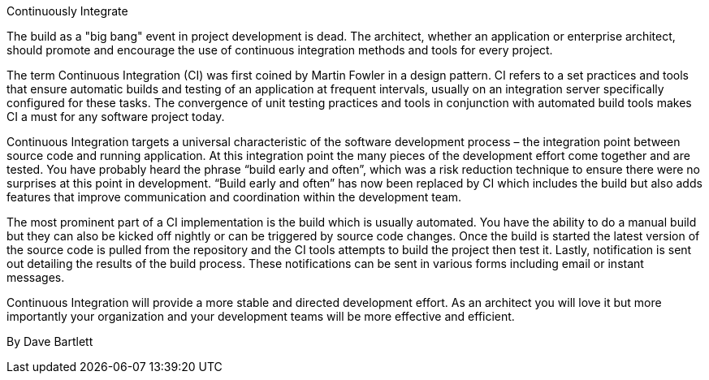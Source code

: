 ﻿Continuously Integrate

The build as a "big bang" event in project development is dead. The architect, whether an application or enterprise architect, should promote and encourage the use of continuous integration methods and tools for every project.

The term Continuous Integration (CI) was first coined by Martin Fowler in a design pattern. CI refers to a set practices and tools that ensure automatic builds and testing of an application at frequent intervals, usually on an integration server specifically configured for these tasks. The convergence of unit testing practices and tools in conjunction with automated build tools makes CI a must for any software project today.

Continuous Integration targets a universal characteristic of the software development process – the integration point between source code and running application. At this integration point the many pieces of the development effort come together and are tested. You have probably heard the phrase “build early and often”, which was a risk reduction technique to ensure there were no surprises at this point in development. “Build early and often” has now been replaced by CI which includes the build but also adds features that improve communication and coordination within the development team.

The most prominent part of a CI implementation is the build which is usually automated. You have the ability to do a manual build but they can also be kicked off nightly or can be triggered by source code changes. Once the build is started the latest version of the source code is pulled from the repository and the CI tools attempts to build the project then test it. Lastly, notification is sent out detailing the results of the build process. These notifications can be sent in various forms including email or instant messages.

Continuous Integration will provide a more stable and directed development effort. As an architect you will love it but more importantly your organization and your development teams will be more effective and efficient.

By Dave Bartlett